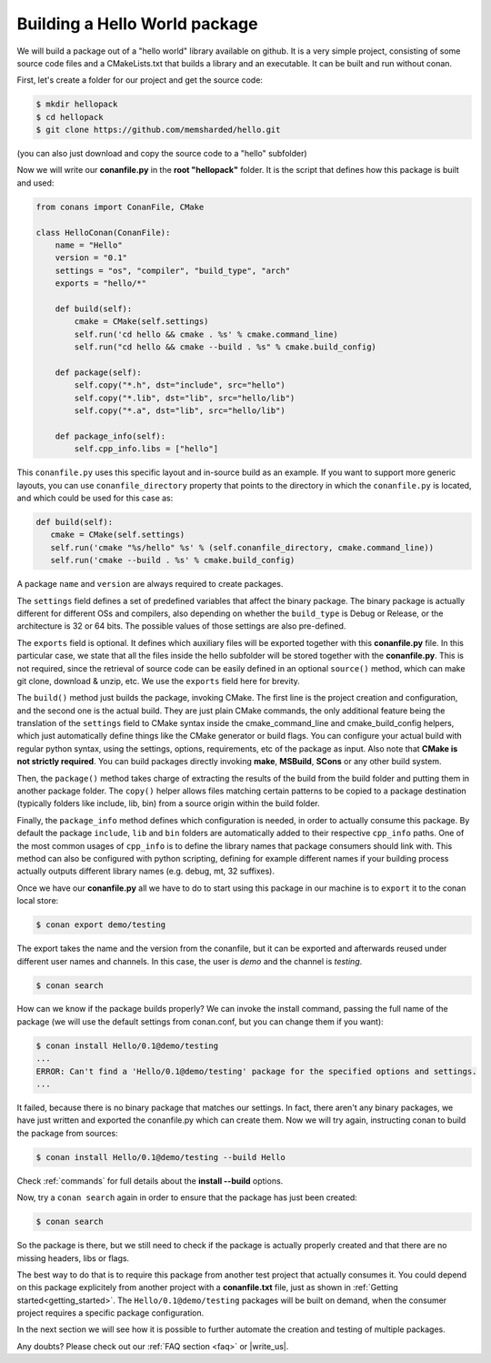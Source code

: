 .. _building_hello_world:

Building a Hello World package
==============================

We will build a package out of a "hello world" library available on github.
It is a very simple project, consisting of some source code files and a CMakeLists.txt
that builds a library and an executable. It can be built and run without conan.

First, let's create a folder for our project and get the source code:

.. code-block:: bash

   $ mkdir hellopack
   $ cd hellopack
   $ git clone https://github.com/memsharded/hello.git

(you can also just download and copy the source code to a "hello" subfolder)
   

Now we will write our **conanfile.py** in the **root "hellopack"** folder.
It is the script that defines how this package is built and used:

.. code-block:: python
   
   from conans import ConanFile, CMake
   
   class HelloConan(ConanFile):
       name = "Hello"
       version = "0.1"
       settings = "os", "compiler", "build_type", "arch"
       exports = "hello/*"
   
       def build(self):
           cmake = CMake(self.settings)
           self.run('cd hello && cmake . %s' % cmake.command_line)
           self.run("cd hello && cmake --build . %s" % cmake.build_config)
   
       def package(self):
           self.copy("*.h", dst="include", src="hello")
           self.copy("*.lib", dst="lib", src="hello/lib")
           self.copy("*.a", dst="lib", src="hello/lib")
   
       def package_info(self):
           self.cpp_info.libs = ["hello"]
           
 
This ``conanfile.py`` uses this specific layout and in-source build as an example. If you want to
support more generic layouts, you can use ``conanfile_directory`` property that points to the
directory in which the ``conanfile.py`` is located, and which could be used for this case as:

.. code-block:: python

   def build(self):
      cmake = CMake(self.settings)
      self.run('cmake "%s/hello" %s' % (self.conanfile_directory, cmake.command_line))
      self.run('cmake --build . %s' % cmake.build_config)
      

A package ``name`` and ``version`` are always required to create packages. 

The ``settings`` field defines a set of predefined variables that affect the binary package.
The binary package is actually different for different OSs and compilers, also depending on
whether the ``build_type`` is Debug or Release, or the architecture is 32 or
64 bits. The possible values of those settings are also pre-defined.

The ``exports`` field is optional. It defines which auxiliary files will be exported together with
this **conanfile.py** file. In this particular case, we state that all the files inside the hello subfolder
will be stored together with the **conanfile.py**. This is not required, since the retrieval of
source code can be easily defined in an optional ``source()`` method, which can make git clone,
download & unzip, etc. We use the ``exports`` field here for brevity.

The ``build()`` method just builds the package, invoking CMake. The first line is the project creation
and configuration, and the second one is the actual build. They are just plain CMake commands, the
only additional feature being the translation of the ``settings`` field to CMake syntax inside the
cmake_command_line and cmake_build_config helpers, which just automatically define things like
the CMake generator or build flags. You can configure your actual build with regular python syntax,
using the settings, options, requirements, etc of the package as input.
Also note that **CMake is not strictly required**. You can build packages directly invoking **make**,
**MSBuild**, **SCons** or any other build system.

Then, the ``package()`` method takes charge of extracting the results of the build from the
build folder and putting them in another package folder. The ``copy()`` helper allows files
matching certain patterns to be copied to a package destination (typically folders like
include, lib, bin) from a source origin within the build folder.

Finally, the ``package_info`` method defines which configuration is needed, in order to 
actually consume this package. By default the package ``include``, ``lib`` and ``bin`` folders
are automatically added to their respective ``cpp_info`` paths. One of the most common usages
of ``cpp_info`` is to define the library names that package consumers should link with. This
method can also be configured with python scripting, defining for example different names if your
building process actually outputs different library names (e.g. debug, mt, 32 suffixes).


Once we have our **conanfile.py** all we have to do to start using this package in our machine
is to ``export`` it to the conan local store:


.. code-block:: bash

   $ conan export demo/testing
   

The export takes the name and the version from the conanfile, but it can be exported and 
afterwards reused under different user names and channels. In this case, the user is *demo* and
the channel is *testing*. 

.. code-block:: bash

   $ conan search


How can we know if the package builds properly? We can invoke the install command, passing
the full name of the package (we will use the default settings from conan.conf, but you can change
them if you want):

.. code-block:: bash

   $ conan install Hello/0.1@demo/testing
   ...
   ERROR: Can't find a 'Hello/0.1@demo/testing' package for the specified options and settings.
   ...


It failed, because there is no binary package that matches our settings. In fact, there aren't
any binary packages, we have just written and exported the conanfile.py which can create them. Now we will
try again, instructing conan to build the package from sources:

.. code-block:: bash

   $ conan install Hello/0.1@demo/testing --build Hello
   
   
Check :ref:`commands` for full details about the **install --build** options.

Now, try a ``conan search`` again in order to ensure that the package has just been created:

.. code-block:: bash

   $ conan search
   
So the package is there, but we still need to check if the package is actually properly created and
that there are no missing headers, libs or flags.

The best way to do that is to require this package from another test project that actually consumes it.
You could depend on this package explicitely from another project with a **conanfile.txt** file,
just as shown in :ref:`Getting started<getting_started>`. The ``Hello/0.1@demo/testing`` packages
will be built on demand, when the consumer project requires a specific package configuration.

In the next section we will see how it is possible to further automate the creation and testing of
multiple packages.
   



Any doubts? Please check out our :ref:`FAQ section <faq>` or |write_us|.


.. |write_us| raw:: html

   <a href="mailto:info@conan.io" target="_blank">write us</a>
